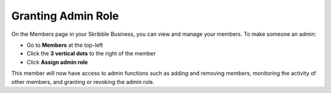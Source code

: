 .. _adding-admins:

===================
Granting Admin Role
===================

On the Members page in your Skribble Business, you can view and manage your members. To make someone an admin:

- Go to **Members** at the top-left 

- Click the **3 vertical dots** to the right of the member

- Click **Assign admin role**


.. image:: making_members_admin.png
    :class: with-shadow


This member will now have access to admin functions such as adding and removing members, monitoring the activity of other members, and granting or revoking the admin role.

